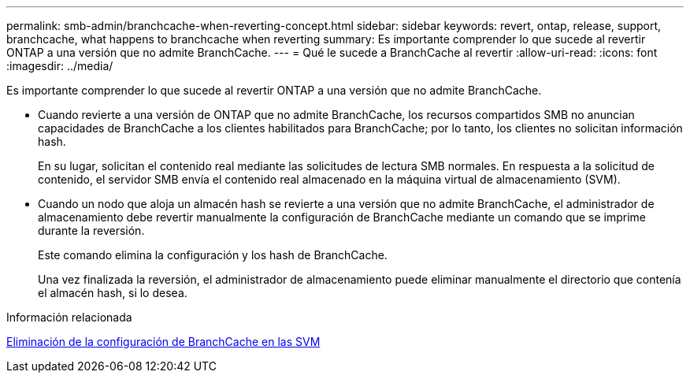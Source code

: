---
permalink: smb-admin/branchcache-when-reverting-concept.html 
sidebar: sidebar 
keywords: revert, ontap, release, support, branchcache, what happens to branchcache when reverting 
summary: Es importante comprender lo que sucede al revertir ONTAP a una versión que no admite BranchCache. 
---
= Qué le sucede a BranchCache al revertir
:allow-uri-read: 
:icons: font
:imagesdir: ../media/


[role="lead"]
Es importante comprender lo que sucede al revertir ONTAP a una versión que no admite BranchCache.

* Cuando revierte a una versión de ONTAP que no admite BranchCache, los recursos compartidos SMB no anuncian capacidades de BranchCache a los clientes habilitados para BranchCache; por lo tanto, los clientes no solicitan información hash.
+
En su lugar, solicitan el contenido real mediante las solicitudes de lectura SMB normales. En respuesta a la solicitud de contenido, el servidor SMB envía el contenido real almacenado en la máquina virtual de almacenamiento (SVM).

* Cuando un nodo que aloja un almacén hash se revierte a una versión que no admite BranchCache, el administrador de almacenamiento debe revertir manualmente la configuración de BranchCache mediante un comando que se imprime durante la reversión.
+
Este comando elimina la configuración y los hash de BranchCache.

+
Una vez finalizada la reversión, el administrador de almacenamiento puede eliminar manualmente el directorio que contenía el almacén hash, si lo desea.



.Información relacionada
xref:delete-branchcache-config-task.html[Eliminación de la configuración de BranchCache en las SVM]
